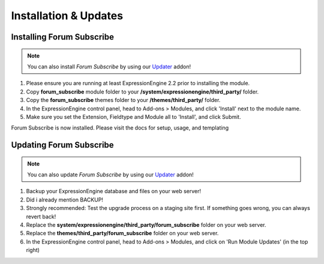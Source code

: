 ######################
Installation & Updates
######################

Installing Forum Subscribe
==========================

.. note:: You can also install *Forum Subscribe* by using our `Updater <http://www.devdemon.com/updater/>`_ addon!

#. Please ensure you are running at least ExpressionEngine 2.2 prior to installing the module.
#. Copy **forum_subscribe** module folder to your **/system/expressionengine/third_party/** folder.
#. Copy the **forum_subscribe** themes folder to your **/themes/third_party/** folder.
#. In the ExpressionEngine control panel, head to Add-ons > Modules, and click 'Install' next to the module name.
#. Make sure you set the Extension, Fieldtype and Module all to 'Install', and click Submit.

Forum Subscribe is now installed. Please visit the docs for setup, usage, and templating


Updating Forum Subscribe
========================

.. note:: You can also update *Forum Subscribe* by using our `Updater <http://www.devdemon.com/updater/>`_ addon!

#. Backup your ExpressionEngine database and files on your web server!
#. Did i already mention BACKUP!
#. Strongly recommended: Test the upgrade process on a staging site first. If something goes wrong, you can always revert back!
#. Replace the **system/expressionengine/third_party/forum_subscribe** folder on your web server.
#. Replace the **themes/third_party/forum_subscribe** folder on your web server.
#. In the ExpressionEngine control panel, head to Add-ons > Modules, and click on 'Run Module Updates' (in the top right)
